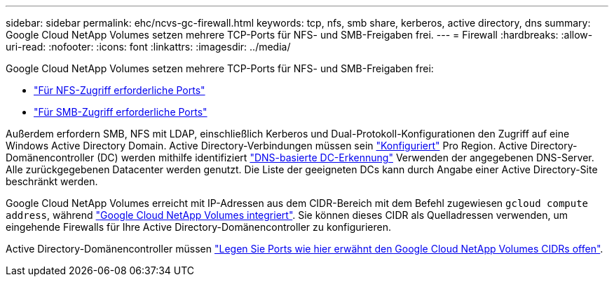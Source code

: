 ---
sidebar: sidebar 
permalink: ehc/ncvs-gc-firewall.html 
keywords: tcp, nfs, smb share, kerberos, active directory, dns 
summary: Google Cloud NetApp Volumes setzen mehrere TCP-Ports für NFS- und SMB-Freigaben frei. 
---
= Firewall
:hardbreaks:
:allow-uri-read: 
:nofooter: 
:icons: font
:linkattrs: 
:imagesdir: ../media/


[role="lead"]
Google Cloud NetApp Volumes setzen mehrere TCP-Ports für NFS- und SMB-Freigaben frei:

* https://cloud.google.com/architecture/partners/netapp-cloud-volumes/security-considerations?hl=en_US["Für NFS-Zugriff erforderliche Ports"^]
* https://cloud.google.com/architecture/partners/netapp-cloud-volumes/security-considerations?hl=en_US["Für SMB-Zugriff erforderliche Ports"^]


Außerdem erfordern SMB, NFS mit LDAP, einschließlich Kerberos und Dual-Protokoll-Konfigurationen den Zugriff auf eine Windows Active Directory Domain. Active Directory-Verbindungen müssen sein https://cloud.google.com/architecture/partners/netapp-cloud-volumes/creating-smb-volumes?hl=en_US["Konfiguriert"^] Pro Region. Active Directory-Domänencontroller (DC) werden mithilfe identifiziert https://docs.microsoft.com/en-us/openspecs/windows_protocols/ms-adts/7fcdce70-5205-44d6-9c3a-260e616a2f04["DNS-basierte DC-Erkennung"^] Verwenden der angegebenen DNS-Server. Alle zurückgegebenen Datacenter werden genutzt. Die Liste der geeigneten DCs kann durch Angabe einer Active Directory-Site beschränkt werden.

Google Cloud NetApp Volumes erreicht mit IP-Adressen aus dem CIDR-Bereich mit dem Befehl zugewiesen `gcloud compute address`, während https://cloud.google.com/architecture/partners/netapp-cloud-volumes/setting-up-private-services-access?hl=en_US["Google Cloud NetApp Volumes integriert"^]. Sie können dieses CIDR als Quelladressen verwenden, um eingehende Firewalls für Ihre Active Directory-Domänencontroller zu konfigurieren.

Active Directory-Domänencontroller müssen https://cloud.google.com/architecture/partners/netapp-cloud-volumes/security-considerations?hl=en_US["Legen Sie Ports wie hier erwähnt den Google Cloud NetApp Volumes CIDRs offen"^].
